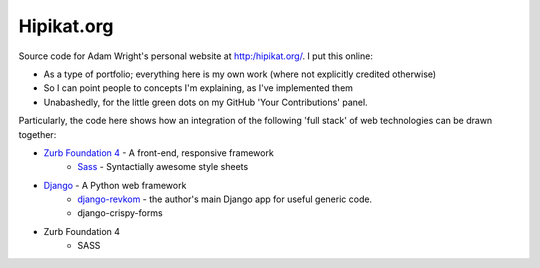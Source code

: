 Hipikat.org
===========

Source code for Adam Wright's personal website at http:/hipikat.org/. I
put this online:

* As a type of portfolio; everything here is my own work (where not
  explicitly credited otherwise)
* So I can point people to concepts I'm explaining, as I've implemented
  them
* Unabashedly, for the little green dots on my GitHub 'Your
  Contributions' panel.

Particularly, the code here shows how an integration of the following
'full stack' of web technologies can be drawn together:

* `Zurb Foundation 4`_ - A front-end, responsive framework
    * Sass_ - Syntactially awesome style sheets
* Django_ - A Python web framework
    * django-revkom_ - the author's main Django app for useful generic code.
    * django-crispy-forms
* Zurb Foundation 4
    * SASS

.. _`Zurb Foundation 4`: http://foundation.zurb.com
.. _SASS: http://sass-lang.com
.. _Django: https://www.djangoproject.com
.. _django-revkom: https://github.com/hipikat/django-revkom
